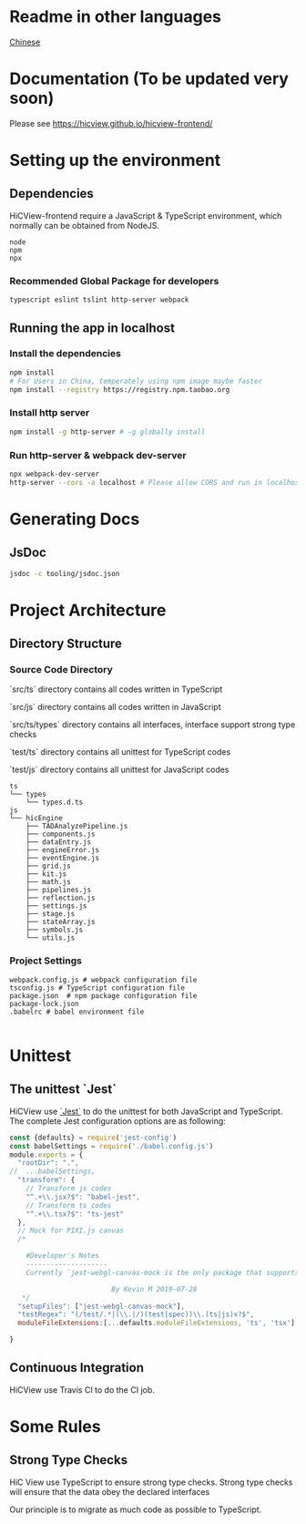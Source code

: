 

* Readme in other languages

  [[./readme_CN.org][Chinese]]

* Documentation (To be updated very soon)
Please see [[https://hicview.github.io/hicview-frontend/]]

* Setting up the environment

** Dependencies
   HiCView-frontend require a JavaScript & TypeScript environment, which normally can be obtained from NodeJS.

#+BEGIN_SRC lang
   node
   npm 
   npx
#+END_SRC

   
*** Recommended Global Package for developers
    #+BEGIN_SRC lang
    typescript eslint tslint http-server webpack 
    #+END_SRC

** Running the app in localhost

*** Install the dependencies
 #+BEGIN_SRC sh
 npm install 
 # For Users in China, temperately using npm image maybe faster
 npm install --registry https://registry.npm.taobao.org
 #+END_SRC

*** Install http server
#+BEGIN_SRC sh
npm install -g http-server # -g globally install
#+END_SRC

*** Run http-server & webpack dev-server
#+BEGIN_SRC sh
npx webpack-dev-server
http-server --cors -a localhost # Please allow CORS and run in localhost
#+END_SRC

* Generating Docs

** JsDoc
 #+BEGIN_SRC sh
 jsdoc -c tooling/jsdoc.json
 #+END_SRC


* Project Architecture 

** Directory Structure
   
*** Source Code Directory

    `src/ts` directory contains all codes written in TypeScript

    `src/js` directory contains all codes written in JavaScript

    `src/ts/types` directory contains all interfaces, interface support strong type checks

    `test/ts` directory contains all unittest for TypeScript codes

    `test/js` directory contains all unittest for JavaScript codes


    #+BEGIN_SRC lang
   ts
   └── types
       └── types.d.ts
   js
   └── hicEngine
       ├── TADAnalyzePipeline.js
       ├── components.js
       ├── dataEntry.js
       ├── engineError.js
       ├── eventEngine.js
       ├── grid.js
       ├── kit.js
       ├── math.js
       ├── pipelines.js
       ├── reflection.js
       ├── settings.js
       ├── stage.js
       ├── stateArray.js
       ├── symbols.js
       └── utils.js
    #+END_SRC

*** Project Settings

    #+BEGIN_SRC 
    webpack.config.js # webpack configuration file
    tsconfig.js # TypeScript configuration file
    package.json  # npm package configuration file
    package-lock.json
    .babelrc # babel environment file
    
    #+END_SRC


* Unittest 

** The unittest `Jest`
   
   HiCView use [[https://jestjs.io/][`Jest`]] to do the unittest for both JavaScript and TypeScript. The complete Jest configuration options are as following:

   #+BEGIN_SRC js
const {defaults} = require('jest-config')
const babelSettings = require('./babel.config.js')
module.exports = {
  "rootDir": ".",
//  ...babelSettings,
  "transform": {
    // Transform js codes
    "^.+\\.jsx?$": "babel-jest",
    // Transform ts codes
    "^.+\\.tsx?$": "ts-jest"
  },
  // Mock for PIXI.js canvas
  /*

    #Developer's Notes
    --------------------
    Currently `jest-webgl-canvas-mock is the only package that supports both webgl and canvas mock, which enables us to test `PIXI.js`. For canvas only mock, it's recommended to use `jest-canvas-mock`. For webgl only mock, it's recommended to use `webgl-mock` package.
    
                         By Kevin M 2019-07-28
   */
  "setupFiles": ["jest-webgl-canvas-mock"],
  "testRegex": "(/test/.*|(\\.|/)(test|spec))\\.(ts|js)x?$",  
  moduleFileExtensions:[...defaults.moduleFileExtensions, 'ts', 'tsx']

}

   #+END_SRC


** Continuous Integration

   HiCView use Travis CI to do the CI job.



* Some Rules

** Strong Type Checks

   HiC View use TypeScript to ensure strong type checks. Strong type checks will ensure that the data obey the declared interfaces

   Our principle is to migrate as much code as possible to TypeScript. 
   

   
